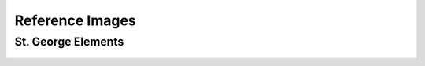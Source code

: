 Reference Images
================

St. George Elements
-------------------
.. figure:: images/stg.png
   :width: 400px
   
